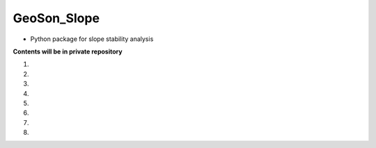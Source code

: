GeoSon_Slope
==================
- Python package for slope stability analysis

**Contents will be in private repository**

01. 

02. 

03.

04. 

05. 

06.

07. 

08. 
